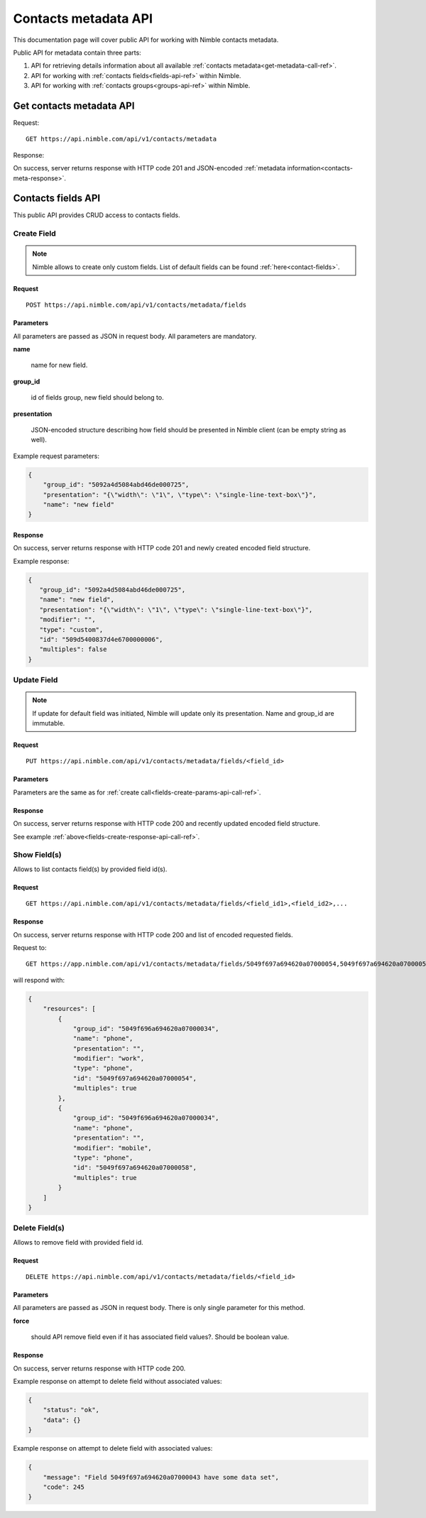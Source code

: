 ========================
Contacts metadata API
========================

This documentation page will cover public API for working with Nimble contacts metadata.

Public API for metadata contain three parts:

1. API for retrieving details information about all available :ref:`contacts metadata<get-metadata-call-ref>`.
2. API for working with :ref:`contacts fields<fields-api-ref>` within Nimble.
3. API for working with :ref:`contacts groups<groups-api-ref>` within Nimble.

.. _get-metadata-call-ref:

Get contacts metadata API
============================

Request::

 GET https://api.nimble.com/api/v1/contacts/metadata

Response:

On success, server returns response with HTTP code 201 and JSON-encoded :ref:`metadata information<contacts-meta-response>`.

.. _fields-api-ref:

Contacts fields API
============================

This public API provides CRUD access to contacts fields.

Create Field
----------------------------

.. note:: Nimble allows to create only custom fields. List of default fields can be found :ref:`here<contact-fields>`.

Request
""""""""""""""""""""""""""""
::

 POST https://api.nimble.com/api/v1/contacts/metadata/fields

.. _fields-create-params-api-call-ref:

Parameters
""""""""""""""""""""""""""""

All parameters are passed as JSON in request body. All parameters are mandatory.

**name**

    name for new field.

**group_id**

    id of fields group, new field should belong to.

**presentation**

    JSON-encoded structure describing how field should be presented in Nimble client (can be empty string as well).

Example request parameters:

.. code-block:: javascript

 {
     "group_id": "5092a4d5084abd46de000725",
     "presentation": "{\"width\": \"1\", \"type\": \"single-line-text-box\"}",
     "name": "new field"
 }

.. _fields-create-response-api-call-ref:

Response
""""""""""""""""""""""""""""

On success, server returns response with HTTP code 201 and newly created encoded field structure.

Example response:

.. code-block:: javascript

 {
    "group_id": "5092a4d5084abd46de000725",
    "name": "new field",
    "presentation": "{\"width\": \"1\", \"type\": \"single-line-text-box\"}",
    "modifier": "",
    "type": "custom",
    "id": "509d5400837d4e6700000006",
    "multiples": false
 }


Update Field
----------------------------

.. note:: If update for default field was initiated, Nimble will update only its presentation. Name and group_id are immutable.

Request
""""""""""""""""""""""""""""
::

 PUT https://api.nimble.com/api/v1/contacts/metadata/fields/<field_id>

Parameters
""""""""""""""""""""""""""""

Parameters are the same as for :ref:`create call<fields-create-params-api-call-ref>`.

Response
""""""""""""""""""""""""""""

On success, server returns response with HTTP code 200 and recently updated encoded field structure.

See example :ref:`above<fields-create-response-api-call-ref>`.

Show Field(s)
----------------------------

Allows to list contacts field(s) by provided field id(s).

Request
""""""""""""""""""""""""""""
::

 GET https://api.nimble.com/api/v1/contacts/metadata/fields/<field_id1>,<field_id2>,...

Response
""""""""""""""""""""""""""""

On success, server returns response with HTTP code 200 and list of encoded requested fields.

Request to:
::

    GET https://app.nimble.com/api/v1/contacts/metadata/fields/5049f697a694620a07000054,5049f697a694620a07000058

will respond with:

.. code-block:: javascript

   {
       "resources": [
           {
               "group_id": "5049f696a694620a07000034",
               "name": "phone",
               "presentation": "",
               "modifier": "work",
               "type": "phone",
               "id": "5049f697a694620a07000054",
               "multiples": true
           },
           {
               "group_id": "5049f696a694620a07000034",
               "name": "phone",
               "presentation": "",
               "modifier": "mobile",
               "type": "phone",
               "id": "5049f697a694620a07000058",
               "multiples": true
           }
       ]
   }


Delete Field(s)
----------------------------

Allows to remove field with provided field id.

Request
""""""""""""""""""""""""""""
::

 DELETE https://api.nimble.com/api/v1/contacts/metadata/fields/<field_id>

Parameters
""""""""""""""""""""""""""""

All parameters are passed as JSON in request body. There is only single parameter for this method.

**force**

    should API remove field even if it has associated field values?. Should be boolean value.

Response
""""""""""""""""""""""""""""

On success, server returns response with HTTP code 200.

Example response on attempt to delete field without associated values:

.. code-block:: javascript

    {
        "status": "ok",
        "data": {}
    }

Example response on attempt to delete field with associated values:

.. code-block:: javascript

    {
        "message": "Field 5049f697a694620a07000043 have some data set",
        "code": 245
    }



